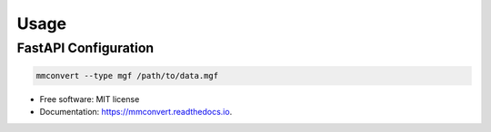 =====
Usage
=====

FastAPI Configuration
---------------------

.. code-block:: console

  mmconvert --type mgf /path/to/data.mgf


* Free software: MIT license
* Documentation: https://mmconvert.readthedocs.io.

